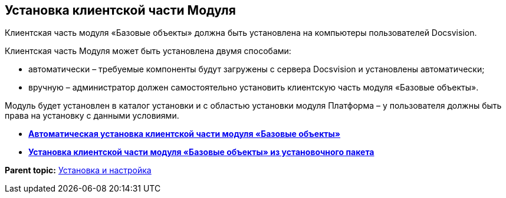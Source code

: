 [[ariaid-title1]]
== Установка клиентской части Модуля

Клиентская часть модуля «Базовые объекты» должна быть установлена на компьютеры пользователей Docsvision.

Клиентская часть Модуля может быть установлена двумя способами:

* автоматически – требуемые компоненты будут загружены с сервера Docsvision и установлены автоматически;
* вручную – администратор должен самостоятельно установить клиентскую часть модуля «Базовые объекты».

Модуль будет установлен в каталог установки и с областью установки модуля Платформа – у пользователя должны быть права на установку с данными условиями.

* *xref:../pages/Install_client_fromserver.adoc[Автоматическая установка клиентской части модуля «Базовые объекты»]* +
* *xref:../pages/Install_client_frommsi.adoc[Установка клиентской части модуля «Базовые объекты» из установочного пакета]* +

*Parent topic:* xref:../pages/Install_and_configuration.adoc[Установка и настройка]
